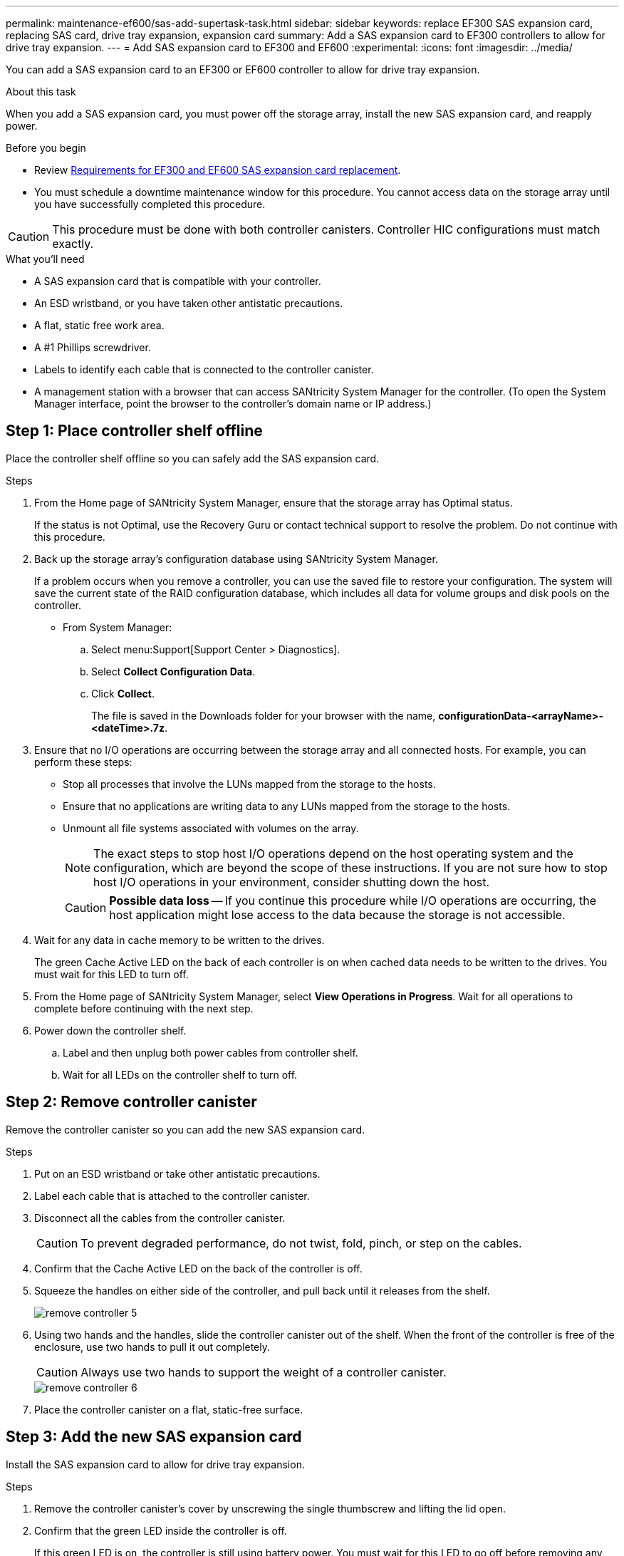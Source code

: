 ---
permalink: maintenance-ef600/sas-add-supertask-task.html
sidebar: sidebar
keywords: replace EF300 SAS expansion card, replacing SAS card, drive tray expansion, expansion card
summary: Add a SAS expansion card to EF300 controllers to allow for drive tray expansion.
---
= Add SAS expansion card to EF300 and EF600
:experimental:
:icons: font
:imagesdir: ../media/

[.lead]
You can add a SAS expansion card to an EF300 or EF600 controller to allow for drive tray expansion.

.About this task

When you add a SAS expansion card, you must power off the storage array, install the new SAS expansion card, and reapply power.

.Before you begin

* Review link:sas-overview-supertask-concept.html[Requirements for EF300 and EF600 SAS expansion card replacement].
* You must schedule a downtime maintenance window for this procedure. You cannot access data on the storage array until you have successfully completed this procedure.

CAUTION: This procedure must be done with both controller canisters. Controller HIC configurations must match exactly.

.What you'll need

* A SAS expansion card that is compatible with your controller.
* An ESD wristband, or you have taken other antistatic precautions.
* A flat, static free work area.
* A #1 Phillips screwdriver.
* Labels to identify each cable that is connected to the controller canister.
* A management station with a browser that can access SANtricity System Manager for the controller. (To open the System Manager interface, point the browser to the controller's domain name or IP address.)

== Step 1: Place controller shelf offline

Place the controller shelf offline so you can safely add the SAS expansion card.

.Steps

. From the Home page of SANtricity System Manager, ensure that the storage array has Optimal status.
+
If the status is not Optimal, use the Recovery Guru or contact technical support to resolve the problem. Do not continue with this procedure.

. Back up the storage array's configuration database using SANtricity System Manager.
+
If a problem occurs when you remove a controller, you can use the saved file to restore your configuration. The system will save the current state of the RAID configuration database, which includes all data for volume groups and disk pools on the controller.
+
* From System Manager:
.. Select menu:Support[Support Center > Diagnostics].
.. Select *Collect Configuration Data*.
.. Click *Collect*.
+
The file is saved in the Downloads folder for your browser with the name, *configurationData-<arrayName>-<dateTime>.7z*.

. Ensure that no I/O operations are occurring between the storage array and all connected hosts. For example, you can perform these steps:
 ** Stop all processes that involve the LUNs mapped from the storage to the hosts.
 ** Ensure that no applications are writing data to any LUNs mapped from the storage to the hosts.
 ** Unmount all file systems associated with volumes on the array.
+
NOTE: The exact steps to stop host I/O operations depend on the host operating system and the configuration, which are beyond the scope of these instructions. If you are not sure how to stop host I/O operations in your environment, consider shutting down the host.
+
CAUTION: *Possible data loss* -- If you continue this procedure while I/O operations are occurring, the host application might lose access to the data because the storage is not accessible.

. Wait for any data in cache memory to be written to the drives.
+
The green Cache Active LED on the back of each controller is on when cached data needs to be written to the drives. You must wait for this LED to turn off.

. From the Home page of SANtricity System Manager, select *View Operations in Progress*. Wait for all operations to complete before continuing with the next step.
. Power down the controller shelf.
 .. Label and then unplug both power cables from controller shelf.
 .. Wait for all LEDs on the controller shelf to turn off.

== Step 2: Remove controller canister

Remove the controller canister so you can add the new SAS expansion card.

.Steps

. Put on an ESD wristband or take other antistatic precautions.
. Label each cable that is attached to the controller canister.
. Disconnect all the cables from the controller canister.
+
CAUTION: To prevent degraded performance, do not twist, fold, pinch, or step on the cables.

. Confirm that the Cache Active LED on the back of the controller is off.
. Squeeze the handles on either side of the controller, and pull back until it releases from the shelf.
+
image::../media/remove_controller_5.png[]

. Using two hands and the handles, slide the controller canister out of the shelf. When the front of the controller is free of the enclosure, use two hands to pull it out completely.
+
CAUTION: Always use two hands to support the weight of a controller canister.
+
image::../media/remove_controller_6.png[]

. Place the controller canister on a flat, static-free surface.

== Step 3: Add the new SAS expansion card

Install the SAS expansion card to allow for drive tray expansion.

.Steps

. Remove the controller canister's cover by unscrewing the single thumbscrew and lifting the lid open.
. Confirm that the green LED inside the controller is off.
+
If this green LED is on, the controller is still using battery power. You must wait for this LED to go off before removing any components.

. Using a #1 Phillips screwdriver, remove the two screws that attach the faceplate to the controller canister, and remove the faceplate.
. Align the single thumbscrew on the SAS expansion card with the corresponding hole on the controller, and align the connector on the bottom of the expansion card with the expansion card interface connector on the controller card.
+
Be careful not to scratch or bump the components on the bottom of the SAS expansion card or on the top of the controller card.

. Carefully lower the SAS expansion card into place, and seat the expansion card connector by pressing gently on the expansion card.
. Hand-tighten the SAS expansion card thumbscrew.
+
Do not use a screwdriver, or you might over tighten the screws.

. Using a #1 Phillips screwdriver, attach the faceplate you removed from the original controller canister to the new controller canister with the two screws.

== Step 4: Reinstall the controller canister

After installing the new SAS expansion card, reinstall the controller canister into the controller shelf.

.Steps

. Lower the cover on the controller canister and secure the thumbscrew.
. While squeezing the controller handles, gently slide the controller canister all the way into the controller shelf.
+
NOTE: The controller audibly clicks when correctly installed into the shelf.
+
image::../media/remove_controller_7.png[]

== Step 5: Complete SAS expansion card addition

Place the controller online, collect support data, and resume operations.

.Steps

. Plug in power cables to place the controller online.
. As the controller boots, check the controller LEDs.
 ** The amber Attention LED remains on.
 ** The Host Link LEDs might be on, blinking, or off, depending on the host interface.
. When the controller is back online, confirm that its status is Optimal and check the controller shelf's Attention LEDs.
+
If the status is not Optimal or if any of the Attention LEDs are on, confirm that all cables are correctly seated and the controller canister is installed correctly. If necessary, remove and reinstall the controller canister.
+
NOTE: If you cannot resolve the problem, contact technical support.

. Click menu:Hardware[Support > Upgrade Center] to ensure that the latest version of SANtricity OS is installed.
+
As needed, install the latest version.

. Verify that all volumes have been returned to the preferred owner.
.. Select menu:Storage[Volumes]. From the *All Volumes* page, verify that volumes are distributed to their preferred owners. Select menu:More[Change ownership] to view volume owners.
.. If volumes are all owned by preferred owner continue to Step 6.
.. If none of the volumes are returned, you must manually return the volumes. Go to menu:More[Redistribute volumes].
 .. If only some of the volumes are returned to their preferred owners after auto-distribution or manual distribution you must check the Recovery Guru for host connectivity issues.
 .. If there is no Recovery Guru present or if following the recovery guru steps the volumes are still not returned to their preferred owners contact support.

. Collect support data for your storage array using SANtricity System Manager.
  .. Select menu:Support[Support Center > Diagnostics].
  .. Select *Collect Support Data*.
  .. Click *Collect*.
+
The file is saved in the Downloads folder for your browser with the name, *support-data.7z*.

. Repeat this task with your second controller canister.

NOTE: To cable your SAS expansion, see link:../install-hw-cabling/index.html[Cabling E-Series hardware] for instructions.

.What's next?

The process of adding a SAS expansion card in your storage array is complete. You can resume normal operations.
